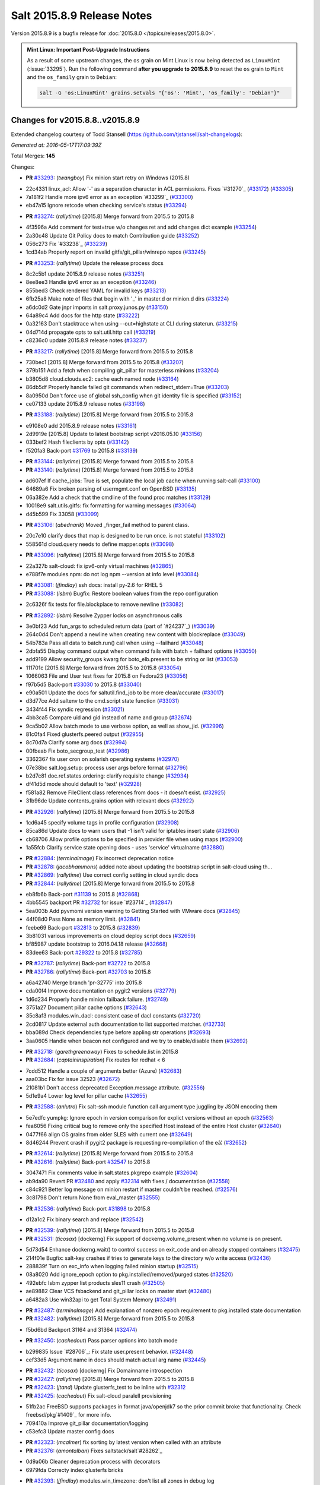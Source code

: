 ===========================
Salt 2015.8.9 Release Notes
===========================

Version 2015.8.9 is a bugfix release for :doc:`2015.8.0
</topics/releases/2015.8.0>`.

.. admonition:: Mint Linux: Important Post-Upgrade Instructions

    As a result of some upstream changes, the ``os`` grain on Mint Linux is now
    being detected as ``LinuxMint`` (:issue:`33295`). Run the following command
    **after you upgrade to 2015.8.9** to reset the ``os`` grain to ``Mint`` and
    the ``os_family`` grain to ``Debian``:

    .. code-block:: bash

        salt -G 'os:LinuxMint' grains.setvals "{'os': 'Mint', 'os_family': 'Debian'}"


Changes for v2015.8.8..v2015.8.9
--------------------------------

Extended changelog courtesy of Todd Stansell (https://github.com/tjstansell/salt-changelogs):

*Generated at: 2016-05-17T17:09:39Z*

Total Merges: **145**

Changes:

- **PR** `#33293`_: (*twangboy*) Fix minion start retry on Windows (2015.8)

* 22c4331 linux_acl: Allow '-' as a separation character in ACL permissions. Fixes `#31270`_ (`#33172`_) (`#33305`_)

* 7a181f2 Handle more ipv6 error as an exception `#33299`_ (`#33300`_)

* eb47a15 Ignore retcode when checking service's status (`#33294`_)

- **PR** `#33274`_: (*rallytime*) [2015.8] Merge forward from 2015.5 to 2015.8

* 4f3596a Add comment for test=true w/o changes ret and add changes dict example (`#33254`_)

* 2a30c48 Update Git Policy docs to match Contribution guide (`#33252`_)

* 056c273 Fix `#33238`_ (`#33239`_)

* 1cd34ab Properly report on invalid gitfs/git_pillar/winrepo repos (`#33245`_)

- **PR** `#33253`_: (*rallytime*) Update the release process docs

* 8c2c5b1 update 2015.8.9 release notes (`#33251`_)

* 8ee8ee3 Handle ipv6 error as an exception (`#33246`_)

* 855bed3 Check rendered YAML for invalid keys (`#33213`_)

* 6fb25a8 Make note of files that begin with '_' in master.d or minion.d dirs (`#33224`_)

* a6dc0d2 Gate jnpr imports in salt.proxy.junos.py (`#33150`_)

* 64a89c4 Add docs for the http state (`#33222`_)

* 0a32163 Don't stacktrace when using --out=highstate at CLI during staterun. (`#33215`_)

* 04d714d propagate opts to salt.util.http call (`#33219`_)

* c8236c0 update 2015.8.9 release notes (`#33237`_)

- **PR** `#33217`_: (*rallytime*) [2015.8] Merge forward from 2015.5 to 2015.8

* 730bec1 [2015.8] Merge forward from 2015.5 to 2015.8 (`#33207`_)

* 379b151 Add a fetch when compiling git_pillar for masterless minions (`#33204`_)

* b3805d8 cloud.clouds.ec2: cache each named node (`#33164`_)

* 86db5df Properly handle failed git commands when redirect_stderr=True (`#33203`_)

* 8a0950d Don't force use of global ssh_config when git identity file is specified (`#33152`_)

* ce07133 update 2015.8.9 release notes (`#33198`_)

- **PR** `#33188`_: (*rallytime*) [2015.8] Merge forward from 2015.5 to 2015.8

* e9108e0 add 2015.8.9 release notes (`#33161`_)

* 2d9919e [2015.8] Update to latest bootstrap script v2016.05.10 (`#33156`_)

* 033bef2 Hash fileclients by opts (`#33142`_)

* f520fa3 Back-port `#31769`_ to 2015.8 (`#33139`_)

- **PR** `#33144`_: (*rallytime*) [2015.8] Merge forward from 2015.5 to 2015.8

- **PR** `#33140`_: (*rallytime*) [2015.8] Merge forward from 2015.5 to 2015.8

* ad607ef If cache_jobs: True is set, populate the local job cache when running salt-call (`#33100`_)

* 64689a6 Fix broken parsing of usermgmt.conf on OpenBSD (`#33135`_)

* 06a382e Add a check that the cmdline of the found proc matches (`#33129`_)

* 10018e9 salt.utils.gitfs: fix formatting for warning messages (`#33064`_)

* d45b599 Fix 33058 (`#33099`_)

- **PR** `#33106`_: (*abednarik*) Moved _finger_fail method to parent class.

* 20c7e10 clarify docs that map is designed to be run once. is not stateful (`#33102`_)

* 558561d cloud.query needs to define mapper.opts (`#33098`_)

- **PR** `#33096`_: (*rallytime*) [2015.8] Merge forward from 2015.5 to 2015.8

* 22a327b salt-cloud: fix ipv6-only virtual machines (`#32865`_)

* e788f7e modules.npm: do not log npm --version at info level (`#33084`_)

- **PR** `#33081`_: (*jfindlay*) ssh docs: install py-2.6 for RHEL 5

- **PR** `#33088`_: (*isbm*) Bugfix: Restore boolean values from the repo configuration

* 2c6326f fix tests for file.blockplace to remove newline (`#33082`_)

- **PR** `#32892`_: (*isbm*) Resolve Zypper locks on asynchronous calls

* 3e0bf23 Add fun_args to scheduled return data (part of `#24237`_) (`#33039`_)

* 264c0d4 Don't append a newline when creating new content with blockreplace (`#33049`_)

* 54b783a Pass all data to batch.run() call when using --failhard (`#33048`_)

* 2dbfa55 Display command output when command fails with batch + failhard options (`#33050`_)

* add9199 Allow security_groups kwarg for boto_elb.present to be string or list (`#33053`_)

* 111701c [2015.8] Merge forward from 2015.5 to 2015.8 (`#33054`_)

* 1066063 File and User test fixes for 2015.8 on Fedora23  (`#33056`_)

* f97b5d5 Back-port `#33030`_ to 2015.8 (`#33040`_)

* e90a501 Update the docs for saltutil.find_job to be more clear/accurate (`#33017`_)

* d3d77ce Add saltenv to the cmd.script state function (`#33031`_)

* 3434f44 Fix syndic regression (`#33021`_)

* 4bb3ca5 Compare uid and gid instead of name and group (`#32674`_)

* 9ca5b02 Allow batch mode to use verbose option, as well as show_jid. (`#32996`_)

* 81c0fa4 Fixed glusterfs.peered output (`#32955`_)

* 8c70d7a Clarify some arg docs (`#32994`_)

* 00fbeab Fix boto_secgroup_test (`#32986`_)

* 3362367 fix user cron on solarish operating systems (`#32970`_)

* 07e38bc salt.log.setup: process user args before format (`#32796`_)

* b2d7c81 doc.ref.states.ordering: clarify requisite change (`#32934`_)

* df41d5d mode should default to 'text' (`#32928`_)

* f581a82 Remove FileClient class references from docs - it doesn't exist. (`#32925`_)

* 31b96de Update contents_grains option with relevant docs (`#32922`_)

- **PR** `#32926`_: (*rallytime*) [2015.8] Merge forward from 2015.5 to 2015.8

* 1cd6a45 specify volume tags in profile configuration (`#32908`_)

* 85ca86d Update docs to warn users that -1 isn't valid for iptables insert state (`#32906`_)

* cb68706 Allow profile options to be specified in provider file when using maps (`#32900`_)

* 1a55fcb Clarify service state opening docs - uses 'service' virtualname (`#32880`_)

- **PR** `#32884`_: (*terminalmage*) Fix incorrect deprecation notice

- **PR** `#32878`_: (*jacobhammons*) added note about updating the bootstrap script in salt-cloud using th…

- **PR** `#32869`_: (*rallytime*) Use correct config setting in cloud syndic docs

- **PR** `#32844`_: (*rallytime*) [2015.8] Merge forward from 2015.5 to 2015.8

* eb8fb6b Back-port `#31139`_ to 2015.8 (`#32868`_)

* 4bb5545 backport PR `#32732`_ for issue `#23714`_ (`#32847`_)

* 5ea003b Add pyvmomi version warning to Getting Started with VMware docs (`#32845`_)

* 44f08d0 Pass None as memory limit. (`#32841`_)

* feebe69 Back-port `#32813`_ to 2015.8 (`#32839`_)

* 3b81031 various improvements on cloud deploy script docs (`#32659`_)

* bf85987 update bootstrap to 2016.04.18 release (`#32668`_)

* 83dee63 Back-port `#29322`_ to 2015.8 (`#32785`_)

- **PR** `#32787`_: (*rallytime*) Back-port `#32722`_ to 2015.8

- **PR** `#32786`_: (*rallytime*) Back-port `#32703`_ to 2015.8

* a6a42740 Merge branch 'pr-32775' into 2015.8

* cda00f4 Improve documentation on pygit2 versions (`#32779`_)

* 1d6d234 Properly handle minion failback failure. (`#32749`_)

* 3751a27 Document pillar cache options (`#32643`_)

* 35c8af3 modules.win_dacl: consistent case of dacl constants (`#32720`_)

* 2cd0817 Update external auth documentation to list supported matcher. (`#32733`_)

* bba089d Check dependencies type before appling str operations (`#32693`_)

* 3aa0605 Handle when beacon not configured and we try to enable/disable them (`#32692`_)

- **PR** `#32718`_: (*garethgreenaway*) Fixes to schedule.list in 2015.8

- **PR** `#32684`_: (*captaininspiration*) Fix routes for redhat < 6

* 7cdd512 Handle a couple of arguments better (Azure) (`#32683`_)

* aaa03bc Fix for issue 32523 (`#32672`_)

* 21081b1 Don't access deprecated Exception.message attribute. (`#32556`_)

* 5d1e9a4 Lower log level for pillar cache (`#32655`_)

- **PR** `#32588`_: (*anlutro*) Fix salt-ssh module function call argument type juggling by JSON encoding them

* 5e7edfc yumpkg: Ignore epoch in version comparison for explict versions without an epoch (`#32563`_)

* fea6056 Fixing critical bug to remove only the specified Host instead of the entire Host cluster (`#32640`_)

* 0477f66 align OS grains from older SLES with current one (`#32649`_)

* 8d46244 Prevent crash if pygit2 package is requesting re-compilation of the eâ¦ (`#32652`_)

- **PR** `#32614`_: (*rallytime*) [2015.8] Merge forward from 2015.5 to 2015.8

- **PR** `#32616`_: (*rallytime*) Back-port `#32547`_ to 2015.8

* 3047471 Fix comments value in salt.states.pkgrepo example (`#32604`_)

* ab9da90 Revert PR `#32480`_ and apply `#32314`_ with fixes / documentation (`#32558`_)

* c84c921 Better log message on minion restart if master couldn't be reached. (`#32576`_)

* 3c81798 Don't return None from eval_master (`#32555`_)

- **PR** `#32536`_: (*rallytime*) Back-port `#31898`_ to 2015.8

* d12a1c2 Fix binary search and replace (`#32542`_)

- **PR** `#32539`_: (*rallytime*) [2015.8] Merge forward from 2015.5 to 2015.8

- **PR** `#32531`_: (*ticosax*) [dockerng] Fix support of dockerng.volume_present when no volume is on present.

* 5d73d54 Enhance dockerng.wait() to control success on exit_code and on already stopped containers (`#32475`_)

* 214f01e Bugfix: salt-key crashes if tries to generate keys to the directory w/o write access (`#32436`_)

* 288839f Turn on exc_info when logging failed minion startup (`#32515`_)

* 08a8020 Add ignore_epoch option to pkg.installed/removed/purged states (`#32520`_)

* 492ebfc Isbm zypper list products sles11 crash (`#32505`_)

* ae89882 Clear VCS fsbackend and git_pillar locks on master start (`#32480`_)

* a6482a3 Use win32api to get Total System Memory (`#32491`_)

- **PR** `#32487`_: (*terminalmage*) Add explanation of nonzero epoch requirement to pkg.installed state documentation

- **PR** `#32482`_: (*rallytime*) [2015.8] Merge forward from 2015.5 to 2015.8

* f5bd6bd Backport 31164 and 31364 (`#32474`_)

- **PR** `#32450`_: (*cachedout*) Pass parser options into batch mode

* b299835 Issue `#28706`_: Fix state user.present behavior. (`#32448`_)

* cef33d5 Argument name in docs should match actual arg name (`#32445`_)

- **PR** `#32432`_: (*ticosax*) [dockerng] Fix Domainname introspection

- **PR** `#32427`_: (*rallytime*) [2015.8] Merge forward from 2015.5 to 2015.8

- **PR** `#32423`_: (*jtand*) Update glusterfs_test to be inline with `#32312`_

- **PR** `#32425`_: (*cachedout*) Fix salt-cloud paralell provisioning

* 51fb2ac FreeBSD supports packages in format java/openjdk7 so the prior commit broke that functionality. Check freebsd/pkg`#1409`_ for more info.

* 709410a Improve git_pillar documentation/logging

* c53efc3 Update master config docs

- **PR** `#32323`_: (*mcalmer*) fix sorting by latest version when called with an attribute

- **PR** `#32376`_: (*amontalban*) Fixes saltstack/salt`#28262`_

* 0d9a06b Cleaner deprecation process with decorators

* 6979fda Correcty index glusterfs bricks

- **PR** `#32393`_: (*jfindlay*) modules.win_timezone: don't list all zones in debug log

- **PR** `#32372`_: (*rallytime*) Back-port `#32358`_ to 2015.8

- **PR** `#32392`_: (*multani*) Fix documentation on boto_asg and boto_elb modules and states

- **PR** `#32373`_: (*cachedout*) Resolve memory leak in authentication

- **PR** `#32126`_: (*cro*) Add a couple CLI examples for the highstate outputter.

- **PR** `#32353`_: (*mcalmer*) Prevent metadata download when listing installed products

- **PR** `#32321`_: (*abednarik*) Better message when minion fail to start

- **PR** `#32345`_: (*nmadhok*) [2015.8] Check if profile key exists in vm_ dict

- **PR** `#32343`_: (*Ferbla*) Fixed win_wua example documentation

- **PR** `#32360`_: (*rallytime*) Make sure hash_type is lowercase in master/minion config files

- **PR** `#32361`_: (*cro*) SDB is no longer experimental

- **PR** `#32336`_: (*rallytime*) Back-port `#28639`_ to 2015.8

- **PR** `#32332`_: (*rallytime*) Don't unsubscribe from open events on the CLI too early on long-running commands

- **PR** `#32333`_: (*rallytime*) [2015.8] Merge forward from 2015.5 to 2015.8

- **PR** `#32289`_: (*rallytime*) New salt-cloud instances should not use old hash_type default.

- **PR** `#32291`_: (*twangboy*) Fix bad output for chocolatey.version (fixes `#14277`_)

- **PR** `#32295`_: (*rallytime*) Test the contents of 'deploy_scripts_search_path' in salt.config.cloud_config

- **PR** `#32315`_: (*ahus1*) fixing file.managed with requests lib

- **PR** `#32316`_: (*vutny*) Update Salt Bootstrap tutorial

- **PR** `#32325`_: (*bdrung*) Re-add shebang to ssh-id-wrapper shell script

- **PR** `#32326`_: (*bdrung*) Fix typos

- **PR** `#32300`_: (*twangboy*) Add documentation to disable winrepo/winrepo_ng

- **PR** `#32288`_: (*terminalmage*) use dictupdate.merge instead of dict.update to merge CLI pillar overrides

- **PR** `#32243`_: (*isbm*) Ensure latest pkg.info_installed ensure latest

- **PR** `#32268`_: (*ticosax*) [dockerng] Improve detection for older versions of docker-py

- **PR** `#32258`_: (*jacobhammons*) Replaces incorrect reference to `master_alive_check`

- **PR** `#32254`_: (*twangboy*) Fix Display Name with spaces in win_servermanager

- **PR** `#32248`_: (*rallytime*) [2015.8] Merge forward from 2015.5 to 2015.8

- **PR** `#32230`_: (*terminalmage*) systemd.py: Support both update-rc.d and chkconfig as managers of sysv services

- **PR** `#32249`_: (*jacobhammons*) Fixes windows download paths to account for patch

- **PR** `#32221`_: (*dmurphy18*) Fix version check, fix extracting Major and Minor versions from __ver…

- **PR** `#32227`_: (*twangboy*) Remove list2cmdline usage from win_service.py

- **PR** `#32239`_: (*anlutro*) Add state file name to warning log line

- **PR** `#32215`_: (*DmitryKuzmenko*) rhel oscodename

- **PR** `#32217`_: (*jacobhammons*) 2015.8.8.2 release notes

- **PR** `#32212`_: (*rallytime*) Back-port `#32197`_ to 2015.8

- **PR** `#32211`_: (*rallytime*) Back-port `#32210`_ to 2015.8

- **PR** `#32209`_: (*rallytime*) Back-port `#32208`_ to 2015.8

- **PR** `#32204`_: (*ticosax*) [dockerng] Consider labels carried by the image when comparing user defined labels.

- **PR** `#32186`_: (*rallytime*) Add some "best practices" information to test documentation

- **PR** `#32176`_: (*rallytime*) [2015.8] Merge forward from 2015.5 to 2015.8

- **PR** `#32163`_: (*rallytime*) Update nacl.config docs to use key value instead of 'None'

- **PR** `#32166`_: (*vutny*) `salt.states.file`: correct examples with multiline YAML string

- **PR** `#32168`_: (*rallytime*) Lint 2015.8

- **PR** `#32165`_: (*terminalmage*) Make __virtual__ for rhservice.py more robust

- **PR** `#32160`_: (*cachedout*) Fix beacon tutorial docs

- **PR** `#32145`_: (*paclat*) fixes 29817

- **PR** `#32133`_: (*basepi*) Pass eauth user/groups through salt-api to destination functions

- **PR** `#32127`_: (*rallytime*) Add runners to __salt__ docs

- **PR** `#32143`_: (*DmitryKuzmenko*) Set auth retry count to 0 if multimaster mode is failover.

- **PR** `#32134`_: (*rallytime*) [2015.8] Merge forward from 2015.5 to 2015.8

- **PR** `#32091`_: (*clarkperkins*) Fixed the regression in 410da78

- **PR** `#32135`_: (*rallytime*) [2015.8] Support multiple valid option types when performing type checks

- **PR** `#31760`_: (*sakateka*) SMinion need wait future from eval_master

- **PR** `#32106`_: (*jfindlay*) update suse master service patch

- **PR** `#32130`_: (*jacobhammons*) Added known issues 32004 and 32044 to 2015.8.8 release notes

- **PR** `#32105`_: (*clarkperkins*) Fixed invalid deploy_scripts_search_path

- **PR** `#32117`_: (*tomlaredo*) Fixed validation type for file_ignore_glob

- **PR** `#32113`_: (*sakateka*) Fix log message for AsyncAuth initialization

- **PR** `#32116`_: (*ticosax*) Obtain default value of `memory_swap` from the container.

- **PR** `#32098`_: (*rallytime*) Back-port `#32083`_ to 2015.8

- **PR** `#32099`_: (*jacobhammons*) 2015.8.8 release docs

- **PR** `#32088`_: (*rallytime*) [2015.8] Merge forward from 2015.5 to 2015.8

- **PR** `#32074`_: (*Xiami2012*) Fix code for proto args in modules.iptables

- **PR** `#32053`_: (*basepi*) [2015.8] Fix rabbitmq_user.present tag handling

- **PR** `#32023`_: (*sbreidba*) Move constant declaration into member variable to avoid issues when m…

- **PR** `#32026`_: (*techhat*) Don't require the decode_out file to already exist

- **PR** `#32019`_: (*rallytime*) Back-port `#32012`_ to 2015.8

- **PR** `#32015`_: (*ticosax*) [dockerng] Fix ports exposition when protocol is passed.

- **PR** `#31999`_: (*jacobhammons*) Fixes a doc build exception caused by missing mocks for modules.win_dacl

- **PR** `#31992`_: (*notpeter*) salt-cloud: add D2 and G2 EC2 instance types

- **PR** `#31981`_: (*lloydoliver*) include rotational disks in grains under linux

- **PR** `#31970`_: (*twangboy*) Add apply_template_on_contents for windows

- **PR** `#31960`_: (*aletourneau*) fixed ec2 get_console_output

- **PR** `#31958`_: (*rallytime*) [2015.8] Merge forward from 2015.5 to 2015.8

* 3934c66 Merge branch '2015.5' into '2015.8'

- **PR** `#31935`_: (*twangboy*) Back port nullsoft build script from 2015.8

- **PR** `#31912`_: (*jfindlay*) log.mixins: remove extermporaneous .record

.. _`#26518`: https://github.com/saltstack/salt/pull/26518
.. _`#26648`: https://github.com/saltstack/salt/pull/26648
.. _`#26676`: https://github.com/saltstack/salt/pull/26676
.. _`#28639`: https://github.com/saltstack/salt/pull/28639
.. _`#29322`: https://github.com/saltstack/salt/pull/29322
.. _`#30824`: https://github.com/saltstack/salt/pull/30824
.. _`#31139`: https://github.com/saltstack/salt/pull/31139
.. _`#31162`: https://github.com/saltstack/salt/pull/31162
.. _`#31164`: https://github.com/saltstack/salt/pull/31164
.. _`#31364`: https://github.com/saltstack/salt/pull/31364
.. _`#31382`: https://github.com/saltstack/salt/pull/31382
.. _`#31598`: https://github.com/saltstack/salt/pull/31598
.. _`#31760`: https://github.com/saltstack/salt/pull/31760
.. _`#31769`: https://github.com/saltstack/salt/pull/31769
.. _`#31826`: https://github.com/saltstack/salt/pull/31826
.. _`#31898`: https://github.com/saltstack/salt/pull/31898
.. _`#31912`: https://github.com/saltstack/salt/pull/31912
.. _`#31929`: https://github.com/saltstack/salt/pull/31929
.. _`#31935`: https://github.com/saltstack/salt/pull/31935
.. _`#31957`: https://github.com/saltstack/salt/pull/31957
.. _`#31958`: https://github.com/saltstack/salt/pull/31958
.. _`#31960`: https://github.com/saltstack/salt/pull/31960
.. _`#31970`: https://github.com/saltstack/salt/pull/31970
.. _`#31972`: https://github.com/saltstack/salt/pull/31972
.. _`#31981`: https://github.com/saltstack/salt/pull/31981
.. _`#31992`: https://github.com/saltstack/salt/pull/31992
.. _`#31999`: https://github.com/saltstack/salt/pull/31999
.. _`#32002`: https://github.com/saltstack/salt/pull/32002
.. _`#32012`: https://github.com/saltstack/salt/pull/32012
.. _`#32015`: https://github.com/saltstack/salt/pull/32015
.. _`#32019`: https://github.com/saltstack/salt/pull/32019
.. _`#32023`: https://github.com/saltstack/salt/pull/32023
.. _`#32026`: https://github.com/saltstack/salt/pull/32026
.. _`#32038`: https://github.com/saltstack/salt/pull/32038
.. _`#32051`: https://github.com/saltstack/salt/pull/32051
.. _`#32053`: https://github.com/saltstack/salt/pull/32053
.. _`#32056`: https://github.com/saltstack/salt/pull/32056
.. _`#32065`: https://github.com/saltstack/salt/pull/32065
.. _`#32074`: https://github.com/saltstack/salt/pull/32074
.. _`#32083`: https://github.com/saltstack/salt/pull/32083
.. _`#32088`: https://github.com/saltstack/salt/pull/32088
.. _`#32091`: https://github.com/saltstack/salt/pull/32091
.. _`#32096`: https://github.com/saltstack/salt/pull/32096
.. _`#32098`: https://github.com/saltstack/salt/pull/32098
.. _`#32099`: https://github.com/saltstack/salt/pull/32099
.. _`#32100`: https://github.com/saltstack/salt/pull/32100
.. _`#32104`: https://github.com/saltstack/salt/pull/32104
.. _`#32105`: https://github.com/saltstack/salt/pull/32105
.. _`#32106`: https://github.com/saltstack/salt/pull/32106
.. _`#32113`: https://github.com/saltstack/salt/pull/32113
.. _`#32116`: https://github.com/saltstack/salt/pull/32116
.. _`#32117`: https://github.com/saltstack/salt/pull/32117
.. _`#32126`: https://github.com/saltstack/salt/pull/32126
.. _`#32127`: https://github.com/saltstack/salt/pull/32127
.. _`#32129`: https://github.com/saltstack/salt/pull/32129
.. _`#32130`: https://github.com/saltstack/salt/pull/32130
.. _`#32133`: https://github.com/saltstack/salt/pull/32133
.. _`#32134`: https://github.com/saltstack/salt/pull/32134
.. _`#32135`: https://github.com/saltstack/salt/pull/32135
.. _`#32141`: https://github.com/saltstack/salt/pull/32141
.. _`#32143`: https://github.com/saltstack/salt/pull/32143
.. _`#32145`: https://github.com/saltstack/salt/pull/32145
.. _`#32154`: https://github.com/saltstack/salt/pull/32154
.. _`#32160`: https://github.com/saltstack/salt/pull/32160
.. _`#32162`: https://github.com/saltstack/salt/pull/32162
.. _`#32163`: https://github.com/saltstack/salt/pull/32163
.. _`#32164`: https://github.com/saltstack/salt/pull/32164
.. _`#32165`: https://github.com/saltstack/salt/pull/32165
.. _`#32166`: https://github.com/saltstack/salt/pull/32166
.. _`#32168`: https://github.com/saltstack/salt/pull/32168
.. _`#32170`: https://github.com/saltstack/salt/pull/32170
.. _`#32176`: https://github.com/saltstack/salt/pull/32176
.. _`#32186`: https://github.com/saltstack/salt/pull/32186
.. _`#32192`: https://github.com/saltstack/salt/pull/32192
.. _`#32193`: https://github.com/saltstack/salt/pull/32193
.. _`#32196`: https://github.com/saltstack/salt/pull/32196
.. _`#32197`: https://github.com/saltstack/salt/pull/32197
.. _`#32204`: https://github.com/saltstack/salt/pull/32204
.. _`#32208`: https://github.com/saltstack/salt/pull/32208
.. _`#32209`: https://github.com/saltstack/salt/pull/32209
.. _`#32210`: https://github.com/saltstack/salt/pull/32210
.. _`#32211`: https://github.com/saltstack/salt/pull/32211
.. _`#32212`: https://github.com/saltstack/salt/pull/32212
.. _`#32215`: https://github.com/saltstack/salt/pull/32215
.. _`#32217`: https://github.com/saltstack/salt/pull/32217
.. _`#32218`: https://github.com/saltstack/salt/pull/32218
.. _`#32221`: https://github.com/saltstack/salt/pull/32221
.. _`#32223`: https://github.com/saltstack/salt/pull/32223
.. _`#32227`: https://github.com/saltstack/salt/pull/32227
.. _`#32230`: https://github.com/saltstack/salt/pull/32230
.. _`#32238`: https://github.com/saltstack/salt/pull/32238
.. _`#32239`: https://github.com/saltstack/salt/pull/32239
.. _`#32243`: https://github.com/saltstack/salt/pull/32243
.. _`#32248`: https://github.com/saltstack/salt/pull/32248
.. _`#32249`: https://github.com/saltstack/salt/pull/32249
.. _`#32254`: https://github.com/saltstack/salt/pull/32254
.. _`#32258`: https://github.com/saltstack/salt/pull/32258
.. _`#32262`: https://github.com/saltstack/salt/pull/32262
.. _`#32268`: https://github.com/saltstack/salt/pull/32268
.. _`#32284`: https://github.com/saltstack/salt/pull/32284
.. _`#32288`: https://github.com/saltstack/salt/pull/32288
.. _`#32289`: https://github.com/saltstack/salt/pull/32289
.. _`#32291`: https://github.com/saltstack/salt/pull/32291
.. _`#32293`: https://github.com/saltstack/salt/pull/32293
.. _`#32295`: https://github.com/saltstack/salt/pull/32295
.. _`#32300`: https://github.com/saltstack/salt/pull/32300
.. _`#32302`: https://github.com/saltstack/salt/pull/32302
.. _`#32312`: https://github.com/saltstack/salt/pull/32312
.. _`#32314`: https://github.com/saltstack/salt/pull/32314
.. _`#32315`: https://github.com/saltstack/salt/pull/32315
.. _`#32316`: https://github.com/saltstack/salt/pull/32316
.. _`#32321`: https://github.com/saltstack/salt/pull/32321
.. _`#32323`: https://github.com/saltstack/salt/pull/32323
.. _`#32325`: https://github.com/saltstack/salt/pull/32325
.. _`#32326`: https://github.com/saltstack/salt/pull/32326
.. _`#32332`: https://github.com/saltstack/salt/pull/32332
.. _`#32333`: https://github.com/saltstack/salt/pull/32333
.. _`#32336`: https://github.com/saltstack/salt/pull/32336
.. _`#32339`: https://github.com/saltstack/salt/pull/32339
.. _`#32343`: https://github.com/saltstack/salt/pull/32343
.. _`#32344`: https://github.com/saltstack/salt/pull/32344
.. _`#32345`: https://github.com/saltstack/salt/pull/32345
.. _`#32353`: https://github.com/saltstack/salt/pull/32353
.. _`#32358`: https://github.com/saltstack/salt/pull/32358
.. _`#32360`: https://github.com/saltstack/salt/pull/32360
.. _`#32361`: https://github.com/saltstack/salt/pull/32361
.. _`#32372`: https://github.com/saltstack/salt/pull/32372
.. _`#32373`: https://github.com/saltstack/salt/pull/32373
.. _`#32374`: https://github.com/saltstack/salt/pull/32374
.. _`#32376`: https://github.com/saltstack/salt/pull/32376
.. _`#32392`: https://github.com/saltstack/salt/pull/32392
.. _`#32393`: https://github.com/saltstack/salt/pull/32393
.. _`#32399`: https://github.com/saltstack/salt/pull/32399
.. _`#32418`: https://github.com/saltstack/salt/pull/32418
.. _`#32421`: https://github.com/saltstack/salt/pull/32421
.. _`#32423`: https://github.com/saltstack/salt/pull/32423
.. _`#32425`: https://github.com/saltstack/salt/pull/32425
.. _`#32427`: https://github.com/saltstack/salt/pull/32427
.. _`#32432`: https://github.com/saltstack/salt/pull/32432
.. _`#32436`: https://github.com/saltstack/salt/pull/32436
.. _`#32441`: https://github.com/saltstack/salt/pull/32441
.. _`#32445`: https://github.com/saltstack/salt/pull/32445
.. _`#32448`: https://github.com/saltstack/salt/pull/32448
.. _`#32450`: https://github.com/saltstack/salt/pull/32450
.. _`#32454`: https://github.com/saltstack/salt/pull/32454
.. _`#32458`: https://github.com/saltstack/salt/pull/32458
.. _`#32474`: https://github.com/saltstack/salt/pull/32474
.. _`#32475`: https://github.com/saltstack/salt/pull/32475
.. _`#32480`: https://github.com/saltstack/salt/pull/32480
.. _`#32482`: https://github.com/saltstack/salt/pull/32482
.. _`#32487`: https://github.com/saltstack/salt/pull/32487
.. _`#32491`: https://github.com/saltstack/salt/pull/32491
.. _`#32505`: https://github.com/saltstack/salt/pull/32505
.. _`#32515`: https://github.com/saltstack/salt/pull/32515
.. _`#32520`: https://github.com/saltstack/salt/pull/32520
.. _`#32528`: https://github.com/saltstack/salt/pull/32528
.. _`#32531`: https://github.com/saltstack/salt/pull/32531
.. _`#32536`: https://github.com/saltstack/salt/pull/32536
.. _`#32538`: https://github.com/saltstack/salt/pull/32538
.. _`#32539`: https://github.com/saltstack/salt/pull/32539
.. _`#32542`: https://github.com/saltstack/salt/pull/32542
.. _`#32547`: https://github.com/saltstack/salt/pull/32547
.. _`#32552`: https://github.com/saltstack/salt/pull/32552
.. _`#32555`: https://github.com/saltstack/salt/pull/32555
.. _`#32556`: https://github.com/saltstack/salt/pull/32556
.. _`#32558`: https://github.com/saltstack/salt/pull/32558
.. _`#32561`: https://github.com/saltstack/salt/pull/32561
.. _`#32563`: https://github.com/saltstack/salt/pull/32563
.. _`#32576`: https://github.com/saltstack/salt/pull/32576
.. _`#32588`: https://github.com/saltstack/salt/pull/32588
.. _`#32590`: https://github.com/saltstack/salt/pull/32590
.. _`#32604`: https://github.com/saltstack/salt/pull/32604
.. _`#32614`: https://github.com/saltstack/salt/pull/32614
.. _`#32616`: https://github.com/saltstack/salt/pull/32616
.. _`#32638`: https://github.com/saltstack/salt/pull/32638
.. _`#32639`: https://github.com/saltstack/salt/pull/32639
.. _`#32640`: https://github.com/saltstack/salt/pull/32640
.. _`#32643`: https://github.com/saltstack/salt/pull/32643
.. _`#32649`: https://github.com/saltstack/salt/pull/32649
.. _`#32652`: https://github.com/saltstack/salt/pull/32652
.. _`#32655`: https://github.com/saltstack/salt/pull/32655
.. _`#32657`: https://github.com/saltstack/salt/pull/32657
.. _`#32659`: https://github.com/saltstack/salt/pull/32659
.. _`#32667`: https://github.com/saltstack/salt/pull/32667
.. _`#32668`: https://github.com/saltstack/salt/pull/32668
.. _`#32672`: https://github.com/saltstack/salt/pull/32672
.. _`#32674`: https://github.com/saltstack/salt/pull/32674
.. _`#32675`: https://github.com/saltstack/salt/pull/32675
.. _`#32682`: https://github.com/saltstack/salt/pull/32682
.. _`#32683`: https://github.com/saltstack/salt/pull/32683
.. _`#32684`: https://github.com/saltstack/salt/pull/32684
.. _`#32686`: https://github.com/saltstack/salt/pull/32686
.. _`#32691`: https://github.com/saltstack/salt/pull/32691
.. _`#32692`: https://github.com/saltstack/salt/pull/32692
.. _`#32693`: https://github.com/saltstack/salt/pull/32693
.. _`#32703`: https://github.com/saltstack/salt/pull/32703
.. _`#32718`: https://github.com/saltstack/salt/pull/32718
.. _`#32720`: https://github.com/saltstack/salt/pull/32720
.. _`#32722`: https://github.com/saltstack/salt/pull/32722
.. _`#32732`: https://github.com/saltstack/salt/pull/32732
.. _`#32733`: https://github.com/saltstack/salt/pull/32733
.. _`#32749`: https://github.com/saltstack/salt/pull/32749
.. _`#32776`: https://github.com/saltstack/salt/pull/32776
.. _`#32779`: https://github.com/saltstack/salt/pull/32779
.. _`#32785`: https://github.com/saltstack/salt/pull/32785
.. _`#32786`: https://github.com/saltstack/salt/pull/32786
.. _`#32787`: https://github.com/saltstack/salt/pull/32787
.. _`#32796`: https://github.com/saltstack/salt/pull/32796
.. _`#32813`: https://github.com/saltstack/salt/pull/32813
.. _`#32818`: https://github.com/saltstack/salt/pull/32818
.. _`#32837`: https://github.com/saltstack/salt/pull/32837
.. _`#32839`: https://github.com/saltstack/salt/pull/32839
.. _`#32841`: https://github.com/saltstack/salt/pull/32841
.. _`#32844`: https://github.com/saltstack/salt/pull/32844
.. _`#32845`: https://github.com/saltstack/salt/pull/32845
.. _`#32847`: https://github.com/saltstack/salt/pull/32847
.. _`#32848`: https://github.com/saltstack/salt/pull/32848
.. _`#32865`: https://github.com/saltstack/salt/pull/32865
.. _`#32868`: https://github.com/saltstack/salt/pull/32868
.. _`#32869`: https://github.com/saltstack/salt/pull/32869
.. _`#32878`: https://github.com/saltstack/salt/pull/32878
.. _`#32880`: https://github.com/saltstack/salt/pull/32880
.. _`#32883`: https://github.com/saltstack/salt/pull/32883
.. _`#32884`: https://github.com/saltstack/salt/pull/32884
.. _`#32892`: https://github.com/saltstack/salt/pull/32892
.. _`#32900`: https://github.com/saltstack/salt/pull/32900
.. _`#32906`: https://github.com/saltstack/salt/pull/32906
.. _`#32908`: https://github.com/saltstack/salt/pull/32908
.. _`#32922`: https://github.com/saltstack/salt/pull/32922
.. _`#32925`: https://github.com/saltstack/salt/pull/32925
.. _`#32926`: https://github.com/saltstack/salt/pull/32926
.. _`#32928`: https://github.com/saltstack/salt/pull/32928
.. _`#32934`: https://github.com/saltstack/salt/pull/32934
.. _`#32955`: https://github.com/saltstack/salt/pull/32955
.. _`#32958`: https://github.com/saltstack/salt/pull/32958
.. _`#32970`: https://github.com/saltstack/salt/pull/32970
.. _`#32986`: https://github.com/saltstack/salt/pull/32986
.. _`#32994`: https://github.com/saltstack/salt/pull/32994
.. _`#32996`: https://github.com/saltstack/salt/pull/32996
.. _`#33002`: https://github.com/saltstack/salt/pull/33002
.. _`#33017`: https://github.com/saltstack/salt/pull/33017
.. _`#33021`: https://github.com/saltstack/salt/pull/33021
.. _`#33025`: https://github.com/saltstack/salt/pull/33025
.. _`#33030`: https://github.com/saltstack/salt/pull/33030
.. _`#33031`: https://github.com/saltstack/salt/pull/33031
.. _`#33039`: https://github.com/saltstack/salt/pull/33039
.. _`#33040`: https://github.com/saltstack/salt/pull/33040
.. _`#33044`: https://github.com/saltstack/salt/pull/33044
.. _`#33045`: https://github.com/saltstack/salt/pull/33045
.. _`#33048`: https://github.com/saltstack/salt/pull/33048
.. _`#33049`: https://github.com/saltstack/salt/pull/33049
.. _`#33050`: https://github.com/saltstack/salt/pull/33050
.. _`#33053`: https://github.com/saltstack/salt/pull/33053
.. _`#33054`: https://github.com/saltstack/salt/pull/33054
.. _`#33055`: https://github.com/saltstack/salt/pull/33055
.. _`#33056`: https://github.com/saltstack/salt/pull/33056
.. _`#33060`: https://github.com/saltstack/salt/pull/33060
.. _`#33061`: https://github.com/saltstack/salt/pull/33061
.. _`#33064`: https://github.com/saltstack/salt/pull/33064
.. _`#33067`: https://github.com/saltstack/salt/pull/33067
.. _`#33078`: https://github.com/saltstack/salt/pull/33078
.. _`#33080`: https://github.com/saltstack/salt/pull/33080
.. _`#33081`: https://github.com/saltstack/salt/pull/33081
.. _`#33082`: https://github.com/saltstack/salt/pull/33082
.. _`#33084`: https://github.com/saltstack/salt/pull/33084
.. _`#33088`: https://github.com/saltstack/salt/pull/33088
.. _`#33096`: https://github.com/saltstack/salt/pull/33096
.. _`#33098`: https://github.com/saltstack/salt/pull/33098
.. _`#33099`: https://github.com/saltstack/salt/pull/33099
.. _`#33100`: https://github.com/saltstack/salt/pull/33100
.. _`#33101`: https://github.com/saltstack/salt/pull/33101
.. _`#33102`: https://github.com/saltstack/salt/pull/33102
.. _`#33106`: https://github.com/saltstack/salt/pull/33106
.. _`#33129`: https://github.com/saltstack/salt/pull/33129
.. _`#33132`: https://github.com/saltstack/salt/pull/33132
.. _`#33135`: https://github.com/saltstack/salt/pull/33135
.. _`#33137`: https://github.com/saltstack/salt/pull/33137
.. _`#33139`: https://github.com/saltstack/salt/pull/33139
.. _`#33140`: https://github.com/saltstack/salt/pull/33140
.. _`#33141`: https://github.com/saltstack/salt/pull/33141
.. _`#33142`: https://github.com/saltstack/salt/pull/33142
.. _`#33144`: https://github.com/saltstack/salt/pull/33144
.. _`#33150`: https://github.com/saltstack/salt/pull/33150
.. _`#33152`: https://github.com/saltstack/salt/pull/33152
.. _`#33154`: https://github.com/saltstack/salt/pull/33154
.. _`#33155`: https://github.com/saltstack/salt/pull/33155
.. _`#33156`: https://github.com/saltstack/salt/pull/33156
.. _`#33160`: https://github.com/saltstack/salt/pull/33160
.. _`#33161`: https://github.com/saltstack/salt/pull/33161
.. _`#33164`: https://github.com/saltstack/salt/pull/33164
.. _`#33172`: https://github.com/saltstack/salt/pull/33172
.. _`#33178`: https://github.com/saltstack/salt/pull/33178
.. _`#33180`: https://github.com/saltstack/salt/pull/33180
.. _`#33181`: https://github.com/saltstack/salt/pull/33181
.. _`#33185`: https://github.com/saltstack/salt/pull/33185
.. _`#33188`: https://github.com/saltstack/salt/pull/33188
.. _`#33197`: https://github.com/saltstack/salt/pull/33197
.. _`#33198`: https://github.com/saltstack/salt/pull/33198
.. _`#33203`: https://github.com/saltstack/salt/pull/33203
.. _`#33204`: https://github.com/saltstack/salt/pull/33204
.. _`#33205`: https://github.com/saltstack/salt/pull/33205
.. _`#33207`: https://github.com/saltstack/salt/pull/33207
.. _`#33211`: https://github.com/saltstack/salt/pull/33211
.. _`#33213`: https://github.com/saltstack/salt/pull/33213
.. _`#33215`: https://github.com/saltstack/salt/pull/33215
.. _`#33217`: https://github.com/saltstack/salt/pull/33217
.. _`#33219`: https://github.com/saltstack/salt/pull/33219
.. _`#33222`: https://github.com/saltstack/salt/pull/33222
.. _`#33224`: https://github.com/saltstack/salt/pull/33224
.. _`#33236`: https://github.com/saltstack/salt/pull/33236
.. _`#33237`: https://github.com/saltstack/salt/pull/33237
.. _`#33239`: https://github.com/saltstack/salt/pull/33239
.. _`#33244`: https://github.com/saltstack/salt/pull/33244
.. _`#33245`: https://github.com/saltstack/salt/pull/33245
.. _`#33246`: https://github.com/saltstack/salt/pull/33246
.. _`#33251`: https://github.com/saltstack/salt/pull/33251
.. _`#33252`: https://github.com/saltstack/salt/pull/33252
.. _`#33253`: https://github.com/saltstack/salt/pull/33253
.. _`#33254`: https://github.com/saltstack/salt/pull/33254
.. _`#33274`: https://github.com/saltstack/salt/pull/33274
.. _`#33293`: https://github.com/saltstack/salt/pull/33293
.. _`#33294`: https://github.com/saltstack/salt/pull/33294
.. _`#33300`: https://github.com/saltstack/salt/pull/33300
.. _`#33305`: https://github.com/saltstack/salt/pull/33305
